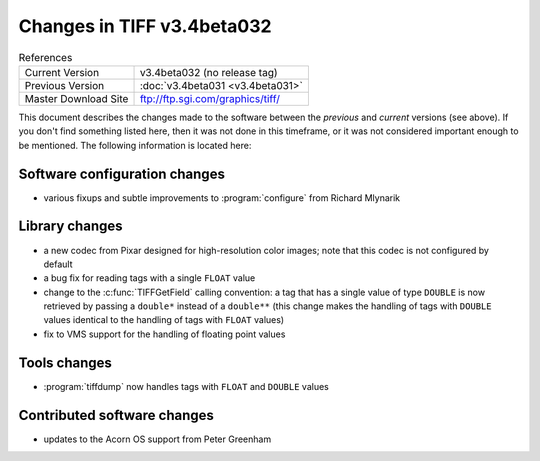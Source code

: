 Changes in TIFF v3.4beta032
===========================

.. table:: References
  :widths: auto

  ======================  ==========================================
  Current Version         v3.4beta032 (no release tag)
  Previous Version        :doc:`v3.4beta031 <v3.4beta031>`
  Master Download Site    `<ftp://ftp.sgi.com/graphics/tiff/>`_
  ======================  ==========================================

This document describes the changes made to the software between the
*previous* and *current* versions (see above).
If you don't find something listed here, then it was not done in this
timeframe, or it was not considered important enough to be mentioned.
The following information is located here:


Software configuration changes
------------------------------

* various fixups and subtle improvements to :program:`configure`
  from Richard Mlynarik


Library changes
---------------

* a new codec from Pixar designed for high-resolution color images;
  note that this codec is not configured by default
* a bug fix for reading tags with a single ``FLOAT`` value
* change to the :c:func:`TIFFGetField` calling convention:
  a tag that has a single value of
  type ``DOUBLE`` is now retrieved by passing a
  ``double*`` instead of a
  ``double**`` (this change makes the handling of tags with
  ``DOUBLE`` values identical to the handling of tags with
  ``FLOAT`` values)
* fix to VMS support for the handling of floating point values


Tools changes
-------------

* :program:`tiffdump` now handles tags with ``FLOAT`` and ``DOUBLE``
  values


Contributed software changes
----------------------------

* updates to the Acorn OS support from Peter Greenham
